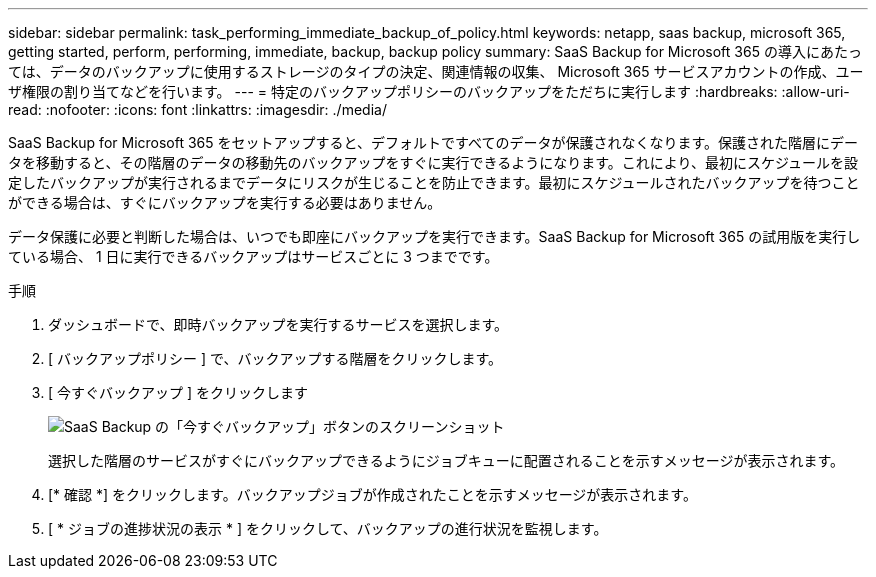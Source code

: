 ---
sidebar: sidebar 
permalink: task_performing_immediate_backup_of_policy.html 
keywords: netapp, saas backup, microsoft 365, getting started, perform, performing, immediate, backup, backup policy 
summary: SaaS Backup for Microsoft 365 の導入にあたっては、データのバックアップに使用するストレージのタイプの決定、関連情報の収集、 Microsoft 365 サービスアカウントの作成、ユーザ権限の割り当てなどを行います。 
---
= 特定のバックアップポリシーのバックアップをただちに実行します
:hardbreaks:
:allow-uri-read: 
:nofooter: 
:icons: font
:linkattrs: 
:imagesdir: ./media/


[role="lead"]
SaaS Backup for Microsoft 365 をセットアップすると、デフォルトですべてのデータが保護されなくなります。保護された階層にデータを移動すると、その階層のデータの移動先のバックアップをすぐに実行できるようになります。これにより、最初にスケジュールを設定したバックアップが実行されるまでデータにリスクが生じることを防止できます。最初にスケジュールされたバックアップを待つことができる場合は、すぐにバックアップを実行する必要はありません。

データ保護に必要と判断した場合は、いつでも即座にバックアップを実行できます。SaaS Backup for Microsoft 365 の試用版を実行している場合、 1 日に実行できるバックアップはサービスごとに 3 つまでです。

.手順
. ダッシュボードで、即時バックアップを実行するサービスを選択します。
. [ バックアップポリシー ] で、バックアップする階層をクリックします。
. [ 今すぐバックアップ ] をクリックします
+
image:backup_now.gif["SaaS Backup の「今すぐバックアップ」ボタンのスクリーンショット"]

+
選択した階層のサービスがすぐにバックアップできるようにジョブキューに配置されることを示すメッセージが表示されます。

. [* 確認 *] をクリックします。バックアップジョブが作成されたことを示すメッセージが表示されます。
. [ * ジョブの進捗状況の表示 * ] をクリックして、バックアップの進行状況を監視します。

